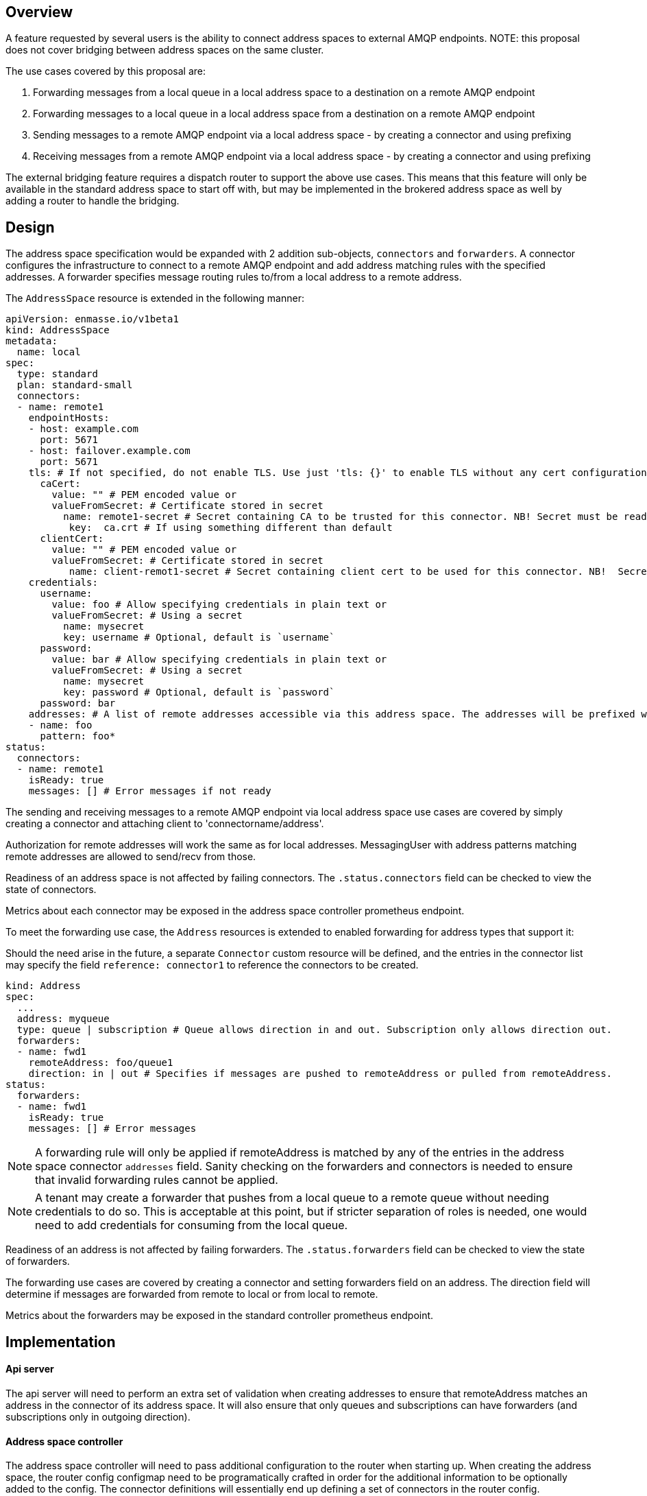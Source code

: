 == Overview

A feature requested by several users is the ability to connect address spaces to external AMQP endpoints. NOTE: this proposal does not cover bridging between address spaces on the same cluster.

The use cases covered by this proposal are:

1. Forwarding messages from a local queue in a local address space to a destination on a remote AMQP endpoint
1. Forwarding messages to a local queue in a local address space from a destination on a remote AMQP endpoint
1. Sending messages to a remote AMQP endpoint via a local address space - by creating a connector and using prefixing
1. Receiving messages from a remote AMQP endpoint via a local address space - by creating a connector and using prefixing

The external bridging feature requires a dispatch router to support the above use cases. This means that this feature will only be available in the standard address space to start off with, but may be implemented in the brokered address space as well by adding a router to handle the bridging.

== Design

The address space specification would be expanded with 2 addition sub-objects, `connectors` and `forwarders`. A connector configures the infrastructure to connect to a remote AMQP endpoint and add address matching rules with the specified addresses. A forwarder specifies message routing rules to/from a local address to a remote address.  

The `AddressSpace` resource is extended in the following manner:

```
apiVersion: enmasse.io/v1beta1
kind: AddressSpace
metadata:
  name: local
spec:
  type: standard
  plan: standard-small
  connectors:
  - name: remote1
    endpointHosts:
    - host: example.com
      port: 5671
    - host: failover.example.com
      port: 5671
    tls: # If not specified, do not enable TLS. Use just 'tls: {}' to enable TLS without any cert configuration.
      caCert:
	value: "" # PEM encoded value or
	valueFromSecret: # Certificate stored in secret
          name: remote1-secret # Secret containing CA to be trusted for this connector. NB! Secret must be readable by the system:serviceaccounts:enmasse-infra group.
	   key:  ca.crt # If using something different than default
      clientCert:
	value: "" # PEM encoded value or
	valueFromSecret: # Certificate stored in secret
	   name: client-remot1-secret # Secret containing client cert to be used for this connector. NB!  Secret must be readable by the system:serviceaccounts:enmasse-infra group.
    credentials:
      username:
        value: foo # Allow specifying credentials in plain text or
	valueFromSecret: # Using a secret
	  name: mysecret
          key: username # Optional, default is `username`
      password:
        value: bar # Allow specifying credentials in plain text or
	valueFromSecret: # Using a secret
	  name: mysecret
          key: password # Optional, default is `password`
      password: bar
    addresses: # A list of remote addresses accessible via this address space. The addresses will be prefixed with the connector name (remote1/foo*). Addresses follows the pattern format as described in https://qpid.apache.org/releases/qpid-dispatch-master/man/qdrouterd.conf.html#_address
    - name: foo
      pattern: foo*
status:
  connectors:
  - name: remote1
    isReady: true
    messages: [] # Error messages if not ready
```

The sending and receiving messages to a remote AMQP endpoint via local address space use cases are covered by simply creating a connector and attaching client to 'connectorname/address'.

Authorization for remote addresses will work the same as for local addresses. MessagingUser with address patterns matching remote addresses are allowed to send/recv from those.

Readiness of an address space is not affected by failing connectors. The `.status.connectors` field can be checked to view the state of connectors.

Metrics about each connector may be exposed in the address space controller prometheus endpoint.

To meet the forwarding use case, the `Address` resources is extended to enabled forwarding for address types that support it:

Should the need arise in the future, a separate `Connector` custom resource will be defined, and the entries in the connector list may specify the field `reference: connector1` to reference the connectors to be created.

```
kind: Address
spec:
  ...
  address: myqueue
  type: queue | subscription # Queue allows direction in and out. Subscription only allows direction out.
  forwarders:
  - name: fwd1
    remoteAddress: foo/queue1 
    direction: in | out # Specifies if messages are pushed to remoteAddress or pulled from remoteAddress.
status:
  forwarders:
  - name: fwd1
    isReady: true
    messages: [] # Error messages
```

NOTE: A forwarding rule will only be applied if remoteAddress is matched by any of the entries in the address space connector `addresses` field. Sanity checking on the forwarders and connectors is needed to ensure that invalid forwarding rules cannot be applied.

NOTE: A tenant may create a forwarder that pushes from a local queue to a remote queue without needing credentials to do so. This is acceptable at this point, but if stricter separation of roles is needed, one would need to add credentials for consuming from the local queue.

Readiness of an address is not affected by failing forwarders. The `.status.forwarders` field can be checked to view the state of forwarders.

The forwarding use cases are covered by creating a connector and setting forwarders field on an address. The direction field will determine if messages are forwarded from remote to local or from local to remote.

Metrics about the forwarders may be exposed in the standard controller prometheus endpoint.

== Implementation

==== Api server

The api server will need to perform an extra set of validation when creating addresses to ensure that remoteAddress matches an address in the connector of its address space. It will also ensure that only queues and subscriptions can have forwarders (and subscriptions only in outgoing direction).

==== Address space controller

The address space controller will need to pass additional configuration to the router when starting up. When creating the address space, the router config configmap need to be programatically crafted in order for the additional information to be optionally added to the config. The connector definitions will essentially end up defining a set of connectors in the router config.

NOTE: This kind of fine-grained reconciliation is a direction we're likely to go in when moving the address-space-controller logic to the controller-manager (enmasse-operator) in the future, but will create additional code that have to be rewritten if we implement this in the address-space-controller. The agreement is that we will go ahead with implementing it in the address-space-controller for now, and migrate code to controller-manager as part of a larger refactoring.

The address space controller will collect statistics about connectors and attach to address space status. 

==== Standard controller

The standard controller will collect statistics about forwarders and attach to address status.

==== Agent

For each forwarder on an address, the agent will create a connector from the broker to the remote address. 

== Testing

* Set up an AMQP broker (i.e. Artemis) on a remote host
* Configure an address space with connectors and create addresses with forwarders for the 4 different use cases listed initially

=== List of functionalities/behaviours to test:
* [tested] Sending messages to a remote AMQP endpoint via a local address space - by creating a connector and using prefixing
* [tested] Receiving messages from a remote AMQP endpoint via a local address space - by creating a connector and using prefixing
* [tested] config a connector to refer to a host that does not exist. addressspace should report ready true and the connector's status should report the failure.
* [tested] invalid connector names (ie: using / in connector name)
* [tested] invalid patterns in address rule in connector (ie: queue*)
* [tested] Restart broker to ensure router reattached to broker and you can send/recv messages
* use TLS
* Using mutual TLS (SASL EXTERNAL) instead of credentials
* [tested] Forwarding messages from a local queue in a local address space to a destination on a remote AMQP endpoint
* [tested] Forwarding messages to a local queue in a local address space from a destination on a remote AMQP endpoint
* forward to FULL remote queue
* forward to FULL local queue
* [tested] try to forward messages when the remote broker is unavailable , and check how the messages are automatically forwarded when the remote broker comes back up

== Documentation

The addifional fields should be added to the address space reference, and the tenant guide should be extended to cover the use cases as a realistic scenario with examples.
